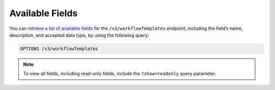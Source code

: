 Available Fields
----------------

You can `retrieve a list of available fields <https://docs.threatconnect.com/en/latest/rest_api/v3/retrieve_fields.html>`_ for the ``/v3/workflowTemplates`` endpoint, including the field’s name, description, and accepted data type, by using the following query:

.. code::

    OPTIONS /v3/workflowTemplates

.. note::
    To view all fields, including read-only fields, include the ``?show=readonly`` query parameter.